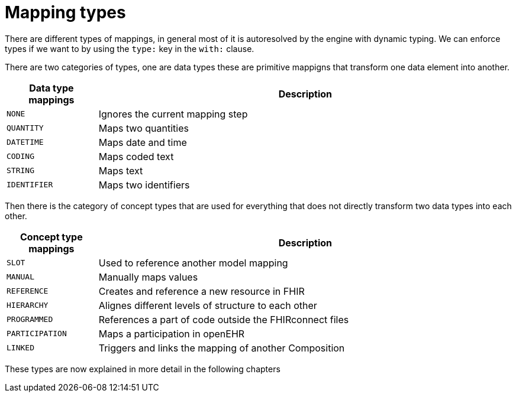 = Mapping types
:navtitle: Mapping types

There are different types of mappings, in general most of it is autoresolved by the engine with
dynamic typing. We can enforce types if we want to by using the `type:` key in the `with:` clause.

There are two categories of types, one are data types these are primitive mappigns
that transform one data element into another.

[width="100%",cols="18%,82%",options="header",]
|===
|Data type mappings |Description
|`NONE` | Ignores the current mapping step

|`QUANTITY` | Maps two quantities

|`DATETIME` | Maps date and time

|`CODING` | Maps coded text

|`STRING` | Maps text

|`IDENTIFIER` |Maps two identifiers
|===

Then there is the category of concept types that are used for everything that does not directly transform
two data types into each other.


[width="100%",cols="18%,82%",options="header",]
|===
|Concept type mappings |Description

|`SLOT` | Used to reference another model mapping

|`MANUAL` | Manually maps values

|`REFERENCE` | Creates and reference a new resource in FHIR

|`HIERARCHY` | Alignes different levels of structure to each other

|`PROGRAMMED` | References a part of code outside the FHIRconnect files

|`PARTICIPATION` | Maps a participation in openEHR

|`LINKED` | Triggers and links the mapping of another Composition

|===


These types are now explained in more detail in the following chapters